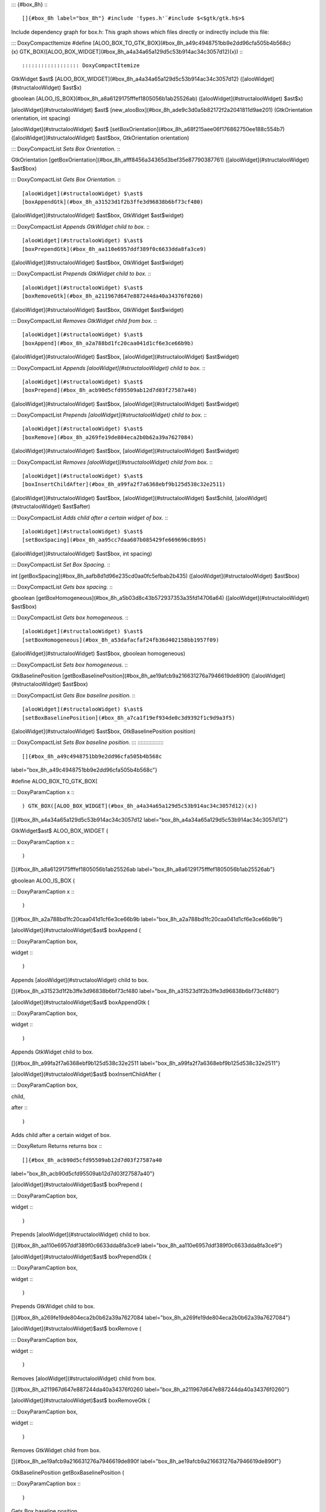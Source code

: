 ::: {#box_8h}
:::

[]{#box_8h label="box_8h"} #include '̈types.h'̈ #include $<$gtk/gtk.h$>$
Include dependency graph for box.h: This graph shows which files
directly or indirectly include this file:

::: DoxyCompactItemize
#define
[ALOO_BOX_TO_GTK_BOX](#box_8h_a49c4948751bb9e2dd96cfa505b4b568c)(x) GTK_BOX([ALOO_BOX_WIDGET](#box_8h_a4a34a65a129d5c53b914ac34c3057d12)(x))
:::

:::::::::::::::::: DoxyCompactItemize
GtkWidget $\ast$
[ALOO_BOX_WIDGET](#box_8h_a4a34a65a129d5c53b914ac34c3057d12)
([alooWidget](#structalooWidget) $\ast$x)

gboolean [ALOO_IS_BOX](#box_8h_a8a6129175fffef1805056b1ab25526ab)
([alooWidget](#structalooWidget) $\ast$x)

[alooWidget](#structalooWidget) $\ast$
[new_alooBox](#box_8h_ade9c3d0a5b82172f2a2041811d9ae201) (GtkOrientation
orientation, int spacing)

[alooWidget](#structalooWidget) $\ast$
[setBoxOrientation](#box_8h_a68f215aee06f176862750ee188c554b7)
([alooWidget](#structalooWidget) $\ast$box, GtkOrientation orientation)

::: DoxyCompactList
*Sets Box Orientation.*
:::

GtkOrientation
[getBoxOrientation](#box_8h_afff8456a34365d3bef35e87790387761)
([alooWidget](#structalooWidget) $\ast$box)

::: DoxyCompactList
*Gets Box Orientation.*
:::

[alooWidget](#structalooWidget) $\ast$
[boxAppendGtk](#box_8h_a31523d1f2b3ffe3d96838b6bf73cf480)
([alooWidget](#structalooWidget) $\ast$box, GtkWidget $\ast$widget)

::: DoxyCompactList
*Appends GtkWidget child to box.*
:::

[alooWidget](#structalooWidget) $\ast$
[boxPrependGtk](#box_8h_aa110e6957ddf389f0c6633dda8fa3ce9)
([alooWidget](#structalooWidget) $\ast$box, GtkWidget $\ast$widget)

::: DoxyCompactList
*Prepends GtkWidget child to box.*
:::

[alooWidget](#structalooWidget) $\ast$
[boxRemoveGtk](#box_8h_a211967d647e887244da40a34376f0260)
([alooWidget](#structalooWidget) $\ast$box, GtkWidget $\ast$widget)

::: DoxyCompactList
*Removes GtkWidget child from box.*
:::

[alooWidget](#structalooWidget) $\ast$
[boxAppend](#box_8h_a2a788bd1fc20caa041d1cf6e3ce66b9b)
([alooWidget](#structalooWidget) $\ast$box,
[alooWidget](#structalooWidget) $\ast$widget)

::: DoxyCompactList
*Appends [alooWidget](#structalooWidget) child to box.*
:::

[alooWidget](#structalooWidget) $\ast$
[boxPrepend](#box_8h_acb90d5cfd95509ab12d7d03f27587a40)
([alooWidget](#structalooWidget) $\ast$box,
[alooWidget](#structalooWidget) $\ast$widget)

::: DoxyCompactList
*Prepends [alooWidget](#structalooWidget) child to box.*
:::

[alooWidget](#structalooWidget) $\ast$
[boxRemove](#box_8h_a269fe19de804eca2b0b62a39a7627084)
([alooWidget](#structalooWidget) $\ast$box,
[alooWidget](#structalooWidget) $\ast$widget)

::: DoxyCompactList
*Removes [alooWidget](#structalooWidget) child from box.*
:::

[alooWidget](#structalooWidget) $\ast$
[boxInsertChildAfter](#box_8h_a99fa2f7a6368ebf9b125d538c32e2511)
([alooWidget](#structalooWidget) $\ast$box,
[alooWidget](#structalooWidget) $\ast$child,
[alooWidget](#structalooWidget) $\ast$after)

::: DoxyCompactList
*Adds child after a certain widget of box.*
:::

[alooWidget](#structalooWidget) $\ast$
[setBoxSpacing](#box_8h_aa95cc7daa607b085429fe669696c8b95)
([alooWidget](#structalooWidget) $\ast$box, int spacing)

::: DoxyCompactList
*Set Box Spacing.*
:::

int [getBoxSpacing](#box_8h_aafb8d1d96e235cd0aa0fc5efbab2b435)
([alooWidget](#structalooWidget) $\ast$box)

::: DoxyCompactList
*Gets box spacing.*
:::

gboolean [getBoxHomogeneous](#box_8h_a5b03d8c43b572937353a35fd14706a64)
([alooWidget](#structalooWidget) $\ast$box)

::: DoxyCompactList
*Gets box homogeneous.*
:::

[alooWidget](#structalooWidget) $\ast$
[setBoxHomogeneous](#box_8h_a53dafacfaf24fb36d402158bb1957f09)
([alooWidget](#structalooWidget) $\ast$box, gboolean homogeneous)

::: DoxyCompactList
*Sets box homogeneous.*
:::

GtkBaselinePosition
[getBoxBaselinePosition](#box_8h_ae19afcb9a216631276a7946619de890f)
([alooWidget](#structalooWidget) $\ast$box)

::: DoxyCompactList
*Gets Box baseline position.*
:::

[alooWidget](#structalooWidget) $\ast$
[setBoxBaselinePosition](#box_8h_a7ca1f19ef934de0c3d9392f1c9d9a3f5)
([alooWidget](#structalooWidget) $\ast$box, GtkBaselinePosition
position)

::: DoxyCompactList
*Sets Box baseline position.*
:::
::::::::::::::::::

[]{#box_8h_a49c4948751bb9e2dd96cfa505b4b568c
label="box_8h_a49c4948751bb9e2dd96cfa505b4b568c"}

#define ALOO_BOX_TO_GTK_BOX(

::: DoxyParamCaption
x
:::

) GTK_BOX([ALOO_BOX_WIDGET](#box_8h_a4a34a65a129d5c53b914ac34c3057d12)(x))

[]{#box_8h_a4a34a65a129d5c53b914ac34c3057d12
label="box_8h_a4a34a65a129d5c53b914ac34c3057d12"}

GtkWidget$\ast$ ALOO_BOX_WIDGET (

::: DoxyParamCaption
x
:::

)

[]{#box_8h_a8a6129175fffef1805056b1ab25526ab
label="box_8h_a8a6129175fffef1805056b1ab25526ab"}

gboolean ALOO_IS_BOX (

::: DoxyParamCaption
x
:::

)

[]{#box_8h_a2a788bd1fc20caa041d1cf6e3ce66b9b
label="box_8h_a2a788bd1fc20caa041d1cf6e3ce66b9b"}

[alooWidget](#structalooWidget)$\ast$ boxAppend (

::: DoxyParamCaption
box,

widget
:::

)

Appends [alooWidget](#structalooWidget) child to box.

[]{#box_8h_a31523d1f2b3ffe3d96838b6bf73cf480
label="box_8h_a31523d1f2b3ffe3d96838b6bf73cf480"}

[alooWidget](#structalooWidget)$\ast$ boxAppendGtk (

::: DoxyParamCaption
box,

widget
:::

)

Appends GtkWidget child to box.

[]{#box_8h_a99fa2f7a6368ebf9b125d538c32e2511
label="box_8h_a99fa2f7a6368ebf9b125d538c32e2511"}

[alooWidget](#structalooWidget)$\ast$ boxInsertChildAfter (

::: DoxyParamCaption
box,

child,

after
:::

)

Adds child after a certain widget of box.

::: DoxyReturn
Returns returns box
:::

[]{#box_8h_acb90d5cfd95509ab12d7d03f27587a40
label="box_8h_acb90d5cfd95509ab12d7d03f27587a40"}

[alooWidget](#structalooWidget)$\ast$ boxPrepend (

::: DoxyParamCaption
box,

widget
:::

)

Prepends [alooWidget](#structalooWidget) child to box.

[]{#box_8h_aa110e6957ddf389f0c6633dda8fa3ce9
label="box_8h_aa110e6957ddf389f0c6633dda8fa3ce9"}

[alooWidget](#structalooWidget)$\ast$ boxPrependGtk (

::: DoxyParamCaption
box,

widget
:::

)

Prepends GtkWidget child to box.

[]{#box_8h_a269fe19de804eca2b0b62a39a7627084
label="box_8h_a269fe19de804eca2b0b62a39a7627084"}

[alooWidget](#structalooWidget)$\ast$ boxRemove (

::: DoxyParamCaption
box,

widget
:::

)

Removes [alooWidget](#structalooWidget) child from box.

[]{#box_8h_a211967d647e887244da40a34376f0260
label="box_8h_a211967d647e887244da40a34376f0260"}

[alooWidget](#structalooWidget)$\ast$ boxRemoveGtk (

::: DoxyParamCaption
box,

widget
:::

)

Removes GtkWidget child from box.

[]{#box_8h_ae19afcb9a216631276a7946619de890f
label="box_8h_ae19afcb9a216631276a7946619de890f"}

GtkBaselinePosition getBoxBaselinePosition (

::: DoxyParamCaption
box
:::

)

Gets Box baseline position.

[]{#box_8h_a5b03d8c43b572937353a35fd14706a64
label="box_8h_a5b03d8c43b572937353a35fd14706a64"}

gboolean getBoxHomogeneous (

::: DoxyParamCaption
box
:::

)

Gets box homogeneous.

[]{#box_8h_afff8456a34365d3bef35e87790387761
label="box_8h_afff8456a34365d3bef35e87790387761"}

GtkOrientation getBoxOrientation (

::: DoxyParamCaption
box
:::

)

Gets Box Orientation.

[]{#box_8h_aafb8d1d96e235cd0aa0fc5efbab2b435
label="box_8h_aafb8d1d96e235cd0aa0fc5efbab2b435"}

int getBoxSpacing (

::: DoxyParamCaption
box
:::

)

Gets box spacing.

[]{#box_8h_ade9c3d0a5b82172f2a2041811d9ae201
label="box_8h_ade9c3d0a5b82172f2a2041811d9ae201"}

[alooWidget](#structalooWidget)$\ast$ new_alooBox (

::: DoxyParamCaption
orientation,

spacing
:::

)

[]{#box_8h_a7ca1f19ef934de0c3d9392f1c9d9a3f5
label="box_8h_a7ca1f19ef934de0c3d9392f1c9d9a3f5"}

[alooWidget](#structalooWidget)$\ast$ setBoxBaselinePosition (

::: DoxyParamCaption
box,

position
:::

)

Sets Box baseline position.

[]{#box_8h_a53dafacfaf24fb36d402158bb1957f09
label="box_8h_a53dafacfaf24fb36d402158bb1957f09"}

[alooWidget](#structalooWidget)$\ast$ setBoxHomogeneous (

::: DoxyParamCaption
box,

homogeneous
:::

)

Sets box homogeneous.

[]{#box_8h_a68f215aee06f176862750ee188c554b7
label="box_8h_a68f215aee06f176862750ee188c554b7"}

[alooWidget](#structalooWidget)$\ast$ setBoxOrientation (

::: DoxyParamCaption
box,

orientation
:::

)

Sets Box Orientation.

[]{#box_8h_aa95cc7daa607b085429fe669696c8b95
label="box_8h_aa95cc7daa607b085429fe669696c8b95"}

[alooWidget](#structalooWidget)$\ast$ setBoxSpacing (

::: DoxyParamCaption
box,

spacing
:::

)

Set Box Spacing.
